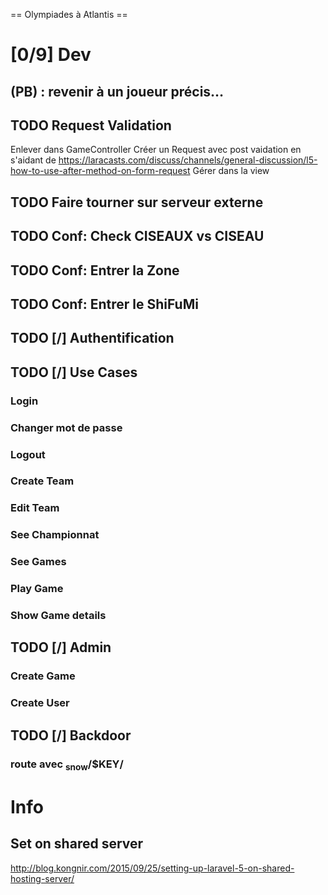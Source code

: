 == Olympiades à Atlantis ==

* [0/9] Dev
** (PB) : revenir à un joueur précis...
** TODO Request Validation
Enlever dans GameController
Créer un Request avec post vaidation en s'aidant de https://laracasts.com/discuss/channels/general-discussion/l5-how-to-use-after-method-on-form-request
Gérer dans la view
** TODO Faire tourner sur serveur externe
** TODO Conf: Check CISEAUX vs CISEAU
** TODO Conf: Entrer la Zone
** TODO Conf: Entrer le ShiFuMi
** TODO [/] Authentification
** TODO [/] Use Cases
*** Login
*** Changer mot de passe
*** Logout
*** Create Team
*** Edit Team
*** See Championnat
*** See Games
*** Play Game
*** Show Game details
** TODO [/] Admin
*** Create Game
*** Create User
** TODO [/] Backdoor
*** route avec _snow/$KEY/
* Info
** Set on shared server
http://blog.kongnir.com/2015/09/25/setting-up-laravel-5-on-shared-hosting-server/




